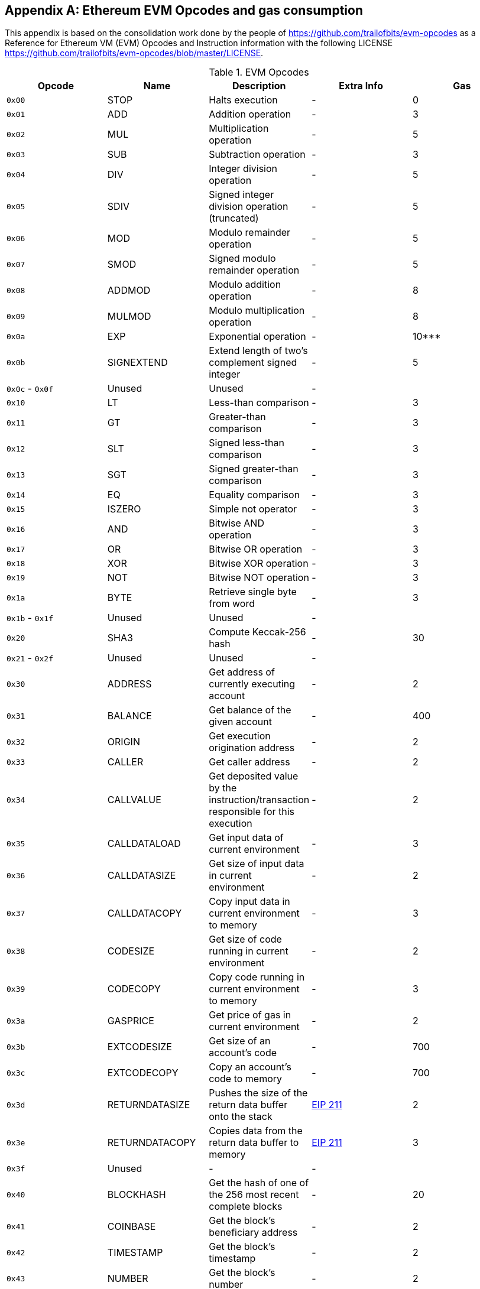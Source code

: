 [appendix]
[[evm-opcodes]]
== Ethereum EVM Opcodes and gas consumption

This appendix is based on the consolidation work done by the people of https://github.com/trailofbits/evm-opcodes as a Reference for Ethereum VM (EVM) Opcodes and Instruction information with the following LICENSE https://github.com/trailofbits/evm-opcodes/blob/master/LICENSE.



[[evm_opcodes_table]]
[cols=",,,,",options="header",]
.EVM Opcodes
|=======================================================================================================================================================================================================
|Opcode |Name |Description |Extra Info |Gas
|`0x00` |STOP |Halts execution |- |0

|`0x01` |ADD |Addition operation |- |3

|`0x02` |MUL |Multiplication operation |- |5

|`0x03` |SUB |Subtraction operation |- |3

|`0x04` |DIV |Integer division operation |- |5

|`0x05` |SDIV |Signed integer division operation (truncated) |- |5

|`0x06` |MOD |Modulo remainder operation |- |5

|`0x07` |SMOD |Signed modulo remainder operation |- |5

|`0x08` |ADDMOD |Modulo addition operation |- |8

|`0x09` |MULMOD |Modulo multiplication operation |- |8

|`0x0a` |EXP |Exponential operation |- |10***

|`0x0b` |SIGNEXTEND |Extend length of two's complement signed integer |- |5

|`0x0c` - `0x0f` |Unused |Unused |- |

|`0x10` |LT |Less-than comparison |- |3

|`0x11` |GT |Greater-than comparison |- |3

|`0x12` |SLT |Signed less-than comparison |- |3

|`0x13` |SGT |Signed greater-than comparison |- |3

|`0x14` |EQ |Equality comparison |- |3

|`0x15` |ISZERO |Simple not operator |- |3

|`0x16` |AND |Bitwise AND operation |- |3

|`0x17` |OR |Bitwise OR operation |- |3

|`0x18` |XOR |Bitwise XOR operation |- |3

|`0x19` |NOT |Bitwise NOT operation |- |3

|`0x1a` |BYTE |Retrieve single byte from word |- |3

|`0x1b` - `0x1f` |Unused |Unused |- |

|`0x20` |SHA3 |Compute Keccak-256 hash |- |30

|`0x21` - `0x2f` |Unused |Unused |- |

|`0x30` |ADDRESS |Get address of currently executing account |- |2

|`0x31` |BALANCE |Get balance of the given account |- |400

|`0x32` |ORIGIN |Get execution origination address |- |2

|`0x33` |CALLER |Get caller address |- |2

|`0x34` |CALLVALUE |Get deposited value by the instruction/transaction responsible for this execution |- |2

|`0x35` |CALLDATALOAD |Get input data of current environment |- |3

|`0x36` |CALLDATASIZE |Get size of input data in current environment |- |2

|`0x37` |CALLDATACOPY |Copy input data in current environment to memory |- |3

|`0x38` |CODESIZE |Get size of code running in current environment |- |2

|`0x39` |CODECOPY |Copy code running in current environment to memory |- |3

|`0x3a` |GASPRICE |Get price of gas in current environment |- |2

|`0x3b` |EXTCODESIZE |Get size of an account's code |- |700

|`0x3c` |EXTCODECOPY |Copy an account's code to memory |- |700

|`0x3d` |RETURNDATASIZE |Pushes the size of the return data buffer onto the stack |https://github.com/ethereum/EIPs/blob/master/EIPS/eip-211.md[EIP 211] |2

|`0x3e` |RETURNDATACOPY |Copies data from the return data buffer to memory |https://github.com/ethereum/EIPs/blob/master/EIPS/eip-211.md[EIP 211] |3

|`0x3f` |Unused |- |- |

|`0x40` |BLOCKHASH |Get the hash of one of the 256 most recent complete blocks |- |20

|`0x41` |COINBASE |Get the block's beneficiary address |- |2

|`0x42` |TIMESTAMP |Get the block's timestamp |- |2

|`0x43` |NUMBER |Get the block's number |- |2

|`0x44` |DIFFICULTY |Get the block's difficulty |- |2

|`0x45` |GASLIMIT |Get the block's gas limit |- |2

|`0x46` - `0x4f` |Unused |- |- |

|`0x50` |POP |Remove word from stack |- |2

|`0x51` |MLOAD |Load word from memory |- |3

|`0x52` |MSTORE |Save word to memory |- |3*

|`0x53` |MSTORE8 |Save byte to memory |- |3

|`0x54` |SLOAD |Load word from storage |- |200

|`0x55` |SSTORE |Save word to storage |- |0*

|`0x56` |JUMP |Alter the program counter |- |8

|`0x57` |JUMPI |Conditionally alter the program counter |- |10

|`0x58` |GETPC |Get the value of the program counter prior to the increment |- |2

|`0x59` |MSIZE |Get the size of active memory in bytes |- |2

|`0x5a` |GAS |Get the amount of available gas, including the corresponding reduction the amount of available gas |- |2

|`0x5b` |JUMPDEST |Mark a valid destination for jumps |- |1

|`0x5c` - `0x5f` |Unused |- |- |

|`0x60` |PUSH1 |Place 1 byte item on stack |- |3

|`0x61` |PUSH2 |Place 2-byte item on stack |- |3

|`0x62` |PUSH3 |Place 3-byte item on stack |- |3

|`0x63` |PUSH4 |Place 4-byte item on stack |- |3

|`0x64` |PUSH5 |Place 5-byte item on stack |- |3

|`0x65` |PUSH6 |Place 6-byte item on stack |- |3

|`0x66` |PUSH7 |Place 7-byte item on stack |- |3

|`0x67` |PUSH8 |Place 8-byte item on stack |- |3

|`0x68` |PUSH9 |Place 9-byte item on stack |- |3

|`0x69` |PUSH10 |Place 10-byte item on stack |- |3

|`0x6a` |PUSH11 |Place 11-byte item on stack |- |3

|`0x6b` |PUSH12 |Place 12-byte item on stack |- |3

|`0x6c` |PUSH13 |Place 13-byte item on stack |- |3

|`0x6d` |PUSH14 |Place 14-byte item on stack |- |3

|`0x6e` |PUSH15 |Place 15-byte item on stack |- |3

|`0x6f` |PUSH16 |Place 16-byte item on stack |- |3

|`0x70` |PUSH17 |Place 17-byte item on stack |- |3

|`0x71` |PUSH18 |Place 18-byte item on stack |- |3

|`0x72` |PUSH19 |Place 19-byte item on stack |- |3

|`0x73` |PUSH20 |Place 20-byte item on stack |- |3

|`0x74` |PUSH21 |Place 21-byte item on stack |- |3

|`0x75` |PUSH22 |Place 22-byte item on stack |- |3

|`0x76` |PUSH23 |Place 23-byte item on stack |- |3

|`0x77` |PUSH24 |Place 24-byte item on stack |- |3

|`0x78` |PUSH25 |Place 25-byte item on stack |- |3

|`0x79` |PUSH26 |Place 26-byte item on stack |- |3

|`0x7a` |PUSH27 |Place 27-byte item on stack |- |3

|`0x7b` |PUSH28 |Place 28-byte item on stack |- |3

|`0x7c` |PUSH29 |Place 29-byte item on stack |- |3

|`0x7d` |PUSH30 |Place 30-byte item on stack |- |3

|`0x7e` |PUSH31 |Place 31-byte item on stack |- |3

|`0x7f` |PUSH32 |Place 32-byte (full word) item on stack |- |3

|`0x80` |DUP1 |Duplicate 1st stack item |- |3

|`0x81` |DUP2 |Duplicate 2nd stack item |- |3

|`0x82` |DUP3 |Duplicate 3rd stack item |- |3

|`0x83` |DUP4 |Duplicate 4th stack item |- |3

|`0x84` |DUP5 |Duplicate 5th stack item |- |3

|`0x85` |DUP6 |Duplicate 6th stack item |- |3

|`0x86` |DUP7 |Duplicate 7th stack item |- |3

|`0x87` |DUP8 |Duplicate 8th stack item |- |3

|`0x88` |DUP9 |Duplicate 9th stack item |- |3

|`0x89` |DUP10 |Duplicate 10th stack item |- |3

|`0x8a` |DUP11 |Duplicate 11th stack item |- |3

|`0x8b` |DUP12 |Duplicate 12th stack item |- |3

|`0x8c` |DUP13 |Duplicate 13th stack item |- |3

|`0x8d` |DUP14 |Duplicate 14th stack item |- |3

|`0x8e` |DUP15 |Duplicate 15th stack item |- |3

|`0x8f` |DUP16 |Duplicate 16th stack item |- |3

|`0x90` |SWAP1 |Exchange 1st and 2nd stack items |- |3

|`0x91` |SWAP2 |Exchange 1st and 3rd stack items |- |3

|`0x92` |SWAP3 |Exchange 1st and 4th stack items |- |3

|`0x93` |SWAP4 |Exchange 1st and 5th stack items |- |3

|`0x94` |SWAP5 |Exchange 1st and 6th stack items |- |3

|`0x95` |SWAP6 |Exchange 1st and 7th stack items |- |3

|`0x96` |SWAP7 |Exchange 1st and 8th stack items |- |3

|`0x97` |SWAP8 |Exchange 1st and 9th stack items |- |3

|`0x98` |SWAP9 |Exchange 1st and 10th stack items |- |3

|`0x99` |SWAP10 |Exchange 1st and 11th stack items |- |3

|`0x9a` |SWAP11 |Exchange 1st and 12th stack items |- |3

|`0x9b` |SWAP12 |Exchange 1st and 13th stack items |- |3

|`0x9c` |SWAP13 |Exchange 1st and 14th stack items |- |3

|`0x9d` |SWAP14 |Exchange 1st and 15th stack items |- |3

|`0x9e` |SWAP15 |Exchange 1st and 16th stack items |- |3

|`0x9f` |SWAP16 |Exchange 1st and 17th stack items |- |3

|`0xa0` |LOG0 |Append log record with no topics |- |375

|`0xa1` |LOG1 |Append log record with one topic |- |750

|`0xa2` |LOG2 |Append log record with two topics |- |1125

|`0xa3` |LOG3 |Append log record with three topics |- |1500

|`0xa4` |LOG4 |Append log record with four topics |- |1875

|`0xa5` - `0xaf` |Unused |- |- |

|`0xb0` |JUMPTO |Tentative https://github.com/ethereum/solidity/blob/c61610302aa2bfa029715b534719d25fe3949059/libevmasm/Instruction.h#L176[libevmasm has different numbers] | https://github.com/ethereum/EIPs/blob/606405b5ab7aa28d8191958504e8aad4649666c9/EIPS/eip-615.md[EIP 615] |

|`0xb1` |JUMPIF |Tentative |https://github.com/ethereum/EIPs/blob/606405b5ab7aa28d8191958504e8aad4649666c9/EIPS/eip-615.md[EIP 615] |

|`0xb2` |JUMPSUB |Tentative |https://github.com/ethereum/EIPs/blob/606405b5ab7aa28d8191958504e8aad4649666c9/EIPS/eip-615.md[EIP 615] |

|`0xb4` |JUMPSUBV |Tentative |https://github.com/ethereum/EIPs/blob/606405b5ab7aa28d8191958504e8aad4649666c9/EIPS/eip-615.md[EIP 615] |

|`0xb5` |BEGINSUB |Tentative |https://github.com/ethereum/EIPs/blob/606405b5ab7aa28d8191958504e8aad4649666c9/EIPS/eip-615.md[EIP 615] |

|`0xb6` |BEGINDATA |Tentative |https://github.com/ethereum/EIPs/blob/606405b5ab7aa28d8191958504e8aad4649666c9/EIPS/eip-615.md[EIP 615] |

|`0xb8` |RETURNSUB |Tentative |https://github.com/ethereum/EIPs/blob/606405b5ab7aa28d8191958504e8aad4649666c9/EIPS/eip-615.md[EIP 615] |

|`0xb9` |PUTLOCAL |Tentative |https://github.com/ethereum/EIPs/blob/606405b5ab7aa28d8191958504e8aad4649666c9/EIPS/eip-615.md[EIP 615] |

|`0xba` |GETLOCAL |Tentative |https://github.com/ethereum/EIPs/blob/606405b5ab7aa28d8191958504e8aad4649666c9/EIPS/eip-615.md[EIP 615] |

|`0xbb` - `0xe0` |Unused |- |- |

|`0xe1` |SLOADBYTES |Only referenced in pyethereum |- |-

|`0xe2` |SSTOREBYTES |Only referenced in pyethereum |- |-

|`0xe3` |SSIZE |Only referenced in pyethereum |- |-

|`0xe4` - `0xef` |Unused |- |- |

|`0xf0` |CREATE |Create a new account with associated code |- |32000

|`0xf1` |CALL |Message-call into an account |- |Complicated

|`0xf2` |CALLCODE |Message-call into this account with alternative account's code |- |Complicated

|`0xf3` |RETURN |Halt execution returning output data |- |0

|`0xf4` |DELEGATECALL |Message-call into this account with an alternative account's code, but persisting into this account with an alternative account's code |- |Complicated

|`0xf5` |CALLBLACKBOX |- |- |40

|`0xf6` - `0xf9` |Unused |- |- |

|`0xfa` |STATICCALL |Similar to CALL, but does not modify state |- |40

|`0xfb` |CREATE2 |Create a new account and set creation address to `sha3(sender + sha3(init code)) % 2**160` |- |

|`0xfc` |TXEXECGAS |Not in yellow paper FIXME |- |-

|`0xfd` |REVERT |Stop execution and revert state changes, without consuming all provided gas and providing a reason |- |0

|`0xfe` |INVALID |Designated invalid instruction |- |0

|`0xff` |SELFDESTRUCT |Halt execution and register account for later deletion |- |5000*
|=======================================================================================================================================================================================================
